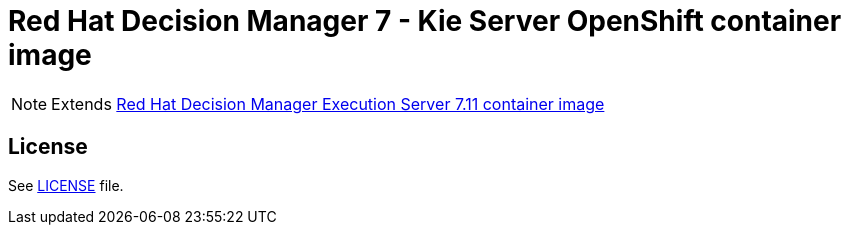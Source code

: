 # Red Hat Decision Manager 7 - Kie Server OpenShift container image

NOTE: Extends link:https://github.com/jboss-container-images/rhdm-7-image/tree/master/kieserver[Red Hat Decision Manager Execution Server 7.11 container image]

## License

See link:../LICENSE[LICENSE] file.
